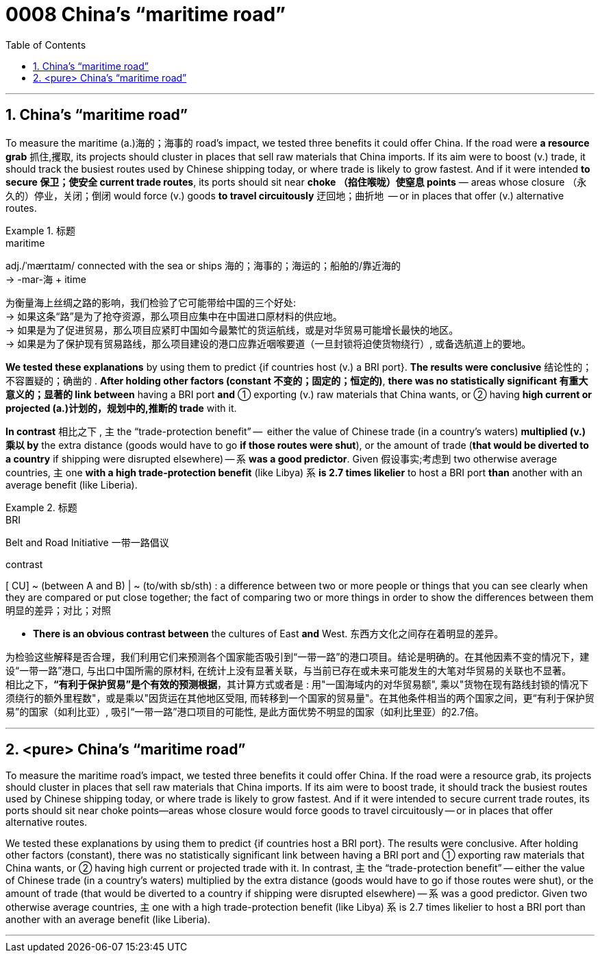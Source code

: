 

= 0008 China’s “maritime road”
:toc: left
:toclevels: 3
:sectnums:

'''


== China’s “maritime road”

To measure the maritime (a.)海的；海事的 road’s impact, we tested three benefits it could offer China. If the road were *a resource grab* 抓住,攫取, its projects should cluster in places that sell raw materials that China imports. If its aim were to boost (v.) trade, it should track the busiest routes used by Chinese shipping today, or where trade is likely to grow fastest. And if it were intended *to secure 保卫；使安全 current trade routes*, its ports should sit near *choke （掐住喉咙）使窒息 points* — areas whose closure （永久的）停业，关闭；倒闭 would force (v.) goods *to travel circuitously* 迂回地；曲折地  — or in places that offer (v.) alternative routes.


.标题
====
.maritime
adj./ˈmærɪtaɪm/ connected with the sea or ships 海的；海事的；海运的；船舶的/靠近海的 +
-> -mar-海 + itime


为衡量海上丝绸之路的影响，我们检验了它可能带给中国的三个好处: +
→ 如果这条“路”是为了抢夺资源，那么项目应集中在中国进口原材料的供应地。 +
→ 如果是为了促进贸易，那么项目应紧盯中国如今最繁忙的货运航线，或是对华贸易可能增长最快的地区。 +
→ 如果是为了保护现有贸易路线，那么项目建设的港口应靠近咽喉要道（一旦封锁将迫使货物绕行）, 或备选航道上的要地。
====


*We tested these explanations* by using them to predict {if countries host (v.) a BRI port}. *The results were conclusive* 结论性的；不容置疑的；确凿的 . *After holding other factors (constant 不变的；固定的；恒定的)*, *there was no statistically significant  有重大意义的；显著的 link between* having a BRI port *and* ① exporting (v.) raw materials that China wants, or ② having *high current or projected (a.)计划的，规划中的,推断的 trade* with it.

*In contrast* 相比之下 , 主 the “trade-protection benefit” —  [underline]#either# the value of Chinese trade (in a country’s waters) *multiplied (v.)乘以 by* the extra distance (goods would have to go *if those routes were shut*), [underline]#or# the amount of trade (*that would be diverted to a country* if shipping were disrupted elsewhere) — 系 *was a good predictor*. Given 假设事实;考虑到 two otherwise average countries, 主 one *with a high trade-protection benefit* (like Libya) 系 *is 2.7 times likelier* to host a BRI port *than* another with an average benefit (like Liberia).


.标题
====
.BRI
Belt and Road Initiative 一带一路倡议

.contrast
[ CU] ~ (between A and B) | ~ (to/with sb/sth) : a difference between two or more people or things that you can see clearly when they are compared or put close together; the fact of comparing two or more things in order to show the differences between them 明显的差异；对比；对照

- *There is an obvious contrast between* the cultures of East *and* West. 东西方文化之间存在着明显的差异。

为检验这些解释是否合理，我们利用它们来预测各个国家能否吸引到“一带一路”的港口项目。结论是明确的。在其他因素不变的情况下，建设“一带一路”港口, 与出口中国所需的原材料, 在统计上没有显著关联，与当前已存在或未来可能发生的大笔对华贸易的关联也不显著。 +
相比之下，*“有利于保护贸易”是个有效的预测根据*，其计算方式或者是 : 用"一国海域内的对华贸易额", 乘以"货物在现有路线封锁的情况下须绕行的额外里程数"，或是乘以"因货运在其他地区受阻, 而转移到一个国家的贸易量"。在其他条件相当的两个国家之间，更“有利于保护贸易”的国家（如利比亚）, 吸引“一带一路”港口项目的可能性, 是此方面优势不明显的国家（如利比里亚）的2.7倍。
====


'''

== <pure> China’s “maritime road”

To measure the maritime road’s impact, we tested three benefits it could offer China. If the road were a resource grab, its projects should cluster in places that sell raw materials that China imports. If its aim were to boost trade, it should track the busiest routes used by Chinese shipping today, or where trade is likely to grow fastest. And if it were intended to secure current trade routes, its ports should sit near choke points—areas whose closure would force goods to travel circuitously — or in places that offer alternative routes.


We tested these explanations by using them to predict {if countries host a BRI port}. The results were conclusive. After holding other factors (constant), there was no statistically significant link between having a BRI port and ① exporting  raw materials that China wants, or ② having high current or projected trade with it. In contrast, 主 the “trade-protection benefit” — either the value of Chinese trade (in a country’s waters) multiplied by the extra distance (goods would have to go if those routes were shut), or the amount of trade (that would be diverted to a country if shipping were disrupted elsewhere) — 系 was a good predictor. Given two otherwise average countries, 主 one with a high trade-protection benefit (like Libya) 系 is 2.7 times likelier to host a BRI port than another with an average benefit (like Liberia).

'''



